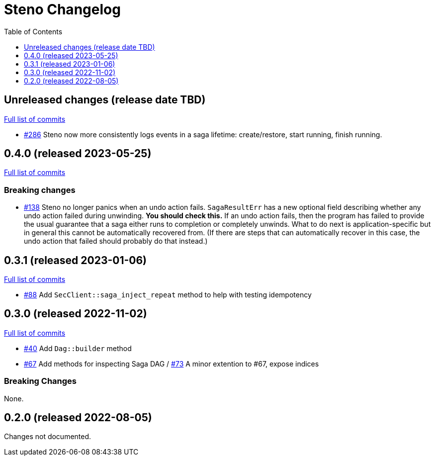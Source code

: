 :showtitle:
:toc: left
:icons: font
:toclevels: 1

= Steno Changelog

// WARNING: This file is modified programmatically by `cargo release` as
// configured in release.toml.  DO NOT change the format of the headers or the
// list of raw commits.

// cargo-release: next header goes here (do not change this line)

== Unreleased changes (release date TBD)

https://github.com/oxidecomputer/steno/compare/v0.4.0\...HEAD[Full list of commits]

* https://github.com/oxidecomputer/steno/pull/286[#286] Steno now more consistently logs events in a saga lifetime: create/restore, start running, finish running.

== 0.4.0 (released 2023-05-25)

https://github.com/oxidecomputer/steno/compare/v0.3.1\...v0.4.0[Full list of commits]

=== Breaking changes

* https://github.com/oxidecomputer/steno/pull/138[#138] Steno no longer panics when an undo action fails.  `SagaResultErr` has a new optional field describing whether any undo action failed during unwinding.  **You should check this.**  If an undo action fails, then the program has failed to provide the usual guarantee that a saga either runs to completion or completely unwinds.  What to do next is application-specific but in general this cannot be automatically recovered from.  (If there are steps that can automatically recover in this case, the undo action that failed should probably do that instead.)

== 0.3.1 (released 2023-01-06)

https://github.com/oxidecomputer/steno/compare/v0.3.0\...v0.3.1[Full list of commits]

* https://github.com/oxidecomputer/steno/pull/88[#88] Add `SecClient::saga_inject_repeat` method to help with testing idempotency

== 0.3.0 (released 2022-11-02)

https://github.com/oxidecomputer/steno/compare/v0.2.0\...v0.3.0[Full list of commits]

* https://github.com/oxidecomputer/steno/pull/40[#40] Add `Dag::builder` method
* https://github.com/oxidecomputer/steno/pull/67[#67] Add methods for inspecting Saga DAG / https://github.com/oxidecomputer/steno/pull/73[#73] A minor extention to #67, expose indices

=== Breaking Changes

None.

== 0.2.0 (released 2022-08-05)

Changes not documented.
